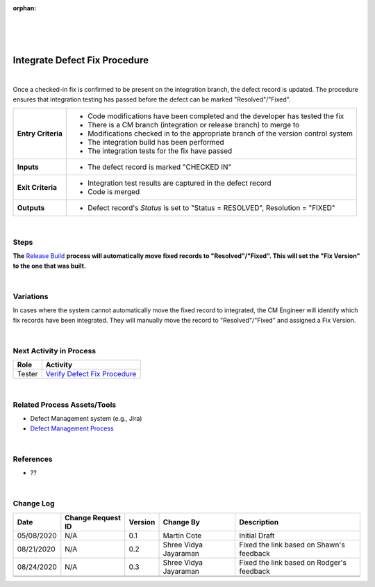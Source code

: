 :orphan:

|
|
|

==================================
Integrate Defect Fix Procedure
==================================

|

Once a checked-in fix is confirmed to be present on the integration branch, the defect record is updated. The procedure ensures that integration testing has passed before the defect can be marked "Resolved"/"Fixed".

+--------------------------------------+--------------------------------------+
| **Entry Criteria**                   | - Code modifications have been       |
|                                      |   completed and the developer has    |
|                                      |   tested the fix                     |
|                                      | - There is a CM branch (integration  |
|                                      |   or release branch) to merge to     |
|                                      | - Modifications checked in to the    |
|                                      |   appropriate branch of the version  |
|                                      |   control system                     |
|                                      | - The integration build has been     |
|                                      |   performed                          |
|                                      | - The integration tests for the fix  |
|                                      |   have passed                        |
+--------------------------------------+--------------------------------------+
| **Inputs**                           | - The defect record is marked        |
|                                      |   "CHECKED IN"                       |
+--------------------------------------+--------------------------------------+
| **Exit Criteria**                    | - Integration test results are       |
|                                      |   captured in the defect record      |
|                                      | - Code is merged                     |
+--------------------------------------+--------------------------------------+
| **Outputs**                          | - Defect record's *Status* is set    |
|                                      |   to "Status = RESOLVED", Resolution |
|                                      |   = "FIXED"                          |
+--------------------------------------+--------------------------------------+

|

**Steps**
---------

**The** `Release Build <../../CoreDev/CodingIntBuild/ReleaseBuildProcess.html>`__ **process will automatically move fixed records to "Resolved"/"Fixed".  This will set the "Fix Version" to the one that was built.**

|

**Variations**
--------------

In cases where the system cannot automatically move the fixed record to integrated, the CM Engineer will identify which fix records have been integrated.  They will manually move the record to "Resolved"/"Fixed" and assigned a Fix Version.

|

**Next Activity in Process**
----------------------------

+------------+--------------------------------------------------------------------+
| **Role**   | **Activity**                                                       |
+------------+--------------------------------------------------------------------+
| Tester     | `Verify Defect Fix Procedure <./VerifyDefectFixProcedure.html>`__  |
+------------+--------------------------------------------------------------------+

|

**Related Process Assets/Tools**
--------------------------------

- Defect Management system (e.g., Jira)
- `Defect Management Process <./DefectManagementProcess.html>`__
    
|

**References**
-----------------

- ??

|

**Change Log**
--------------

+--------------+-------------------------+---------------+-------------------------+------------------------------------------------------------------+
| **Date**     | **Change Request ID**   | **Version**   | **Change By**           | **Description**                                                  |
+--------------+-------------------------+---------------+-------------------------+------------------------------------------------------------------+
| 05/08/2020   | N/A                     | 0.1           | Martin Cote             | Initial Draft                                                    |
+--------------+-------------------------+---------------+-------------------------+------------------------------------------------------------------+
| 08/21/2020   | N/A                     | 0.2           | Shree Vidya Jayaraman   | Fixed the link based on Shawn's feedback                         |
+--------------+-------------------------+---------------+-------------------------+------------------------------------------------------------------+
| 08/24/2020   | N/A                     | 0.3           | Shree Vidya Jayaraman   | Fixed the link based on Rodger's feedback                        |
+--------------+-------------------------+---------------+-------------------------+------------------------------------------------------------------+
|              |                         |               |                         |                                                                  |
+--------------+-------------------------+---------------+-------------------------+------------------------------------------------------------------+
|              |                         |               |                         |                                                                  |
+--------------+-------------------------+---------------+-------------------------+------------------------------------------------------------------+

